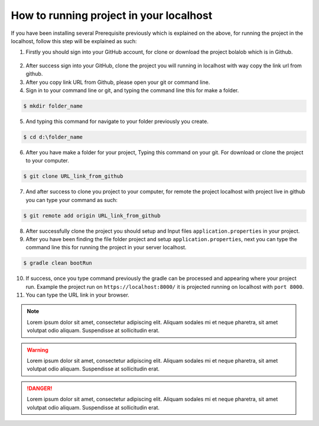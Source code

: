 ##########################################
How to running project in your localhost
##########################################

If you have been installing several Prerequisite previously which is explained on the above, for running the project in the localhost, follow this step will be explained as such:

1.  Firstly you should sign into your GitHub account, for clone or download the project bolalob which is in Github.

.. figure:: static/github_bolalob.png
   :align: center

2.  After success sign into your GitHub, clone the project you will running in localhost with way copy the link url from github. 
3.  After you copy link URL from Github, please open your git or command line.
4.  Sign in to your command line or git, and typing the command line this for make a folder.

.. line_code:

.. code:: javascript

            $ mkdir folder_name

5.  And typing this command for navigate to your folder previously you create.

.. line_code:

.. code:: javascript

            $ cd d:\folder_name

6.  After you have make a folder for your project, Typing this command on your git. For download or clone the project to your computer.

.. line_code:

.. code:: javascript

            $ git clone URL_link_from_github

7.  And after success to clone you project to your computer, for remote the project localhost with project live in github you can type your command as such:

.. line_code:

.. code:: javascript

            $ git remote add origin URL_link_from_github

8.  After successfully clone the project you should setup and Input files ``application.properties`` in your project. 
9.  After you have been finding the file folder project and setup ``application.properties``, next you can type the command line this for running the project in your server localhost.

.. line_code:

.. code:: javascript

            $ gradle clean bootRun

10. If success, once you type command previously the gradle can be processed and appearing where your project run. Example the project run on ``https://localhost:8000/`` it is projected running on localhost with ``port 8000``.
11. You can type the URL link in your browser.


.. note::
    Lorem ipsum dolor sit amet, consectetur adipiscing elit. Aliquam sodales mi et neque pharetra, sit amet volutpat odio aliquam. Suspendisse at sollicitudin erat.

.. warning::
    Lorem ipsum dolor sit amet, consectetur adipiscing elit. Aliquam sodales mi et neque pharetra, sit amet volutpat odio aliquam. Suspendisse at sollicitudin erat. 

.. danger::
    Lorem ipsum dolor sit amet, consectetur adipiscing elit. Aliquam sodales mi et neque pharetra, sit amet volutpat odio aliquam. Suspendisse at sollicitudin erat. 
